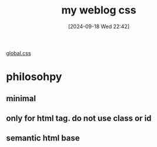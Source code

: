 #+title:      my weblog css
#+date:       [2024-09-18 Wed 22:42]
#+filetags:   :css:web:
#+identifier: 20240918T224249

[[https://github.com/felixmurraytang/www/blob/main/src/styles/global.css][global.css]]

* philosohpy
** minimal
** only for html tag. do not use class or id
** semantic html base
